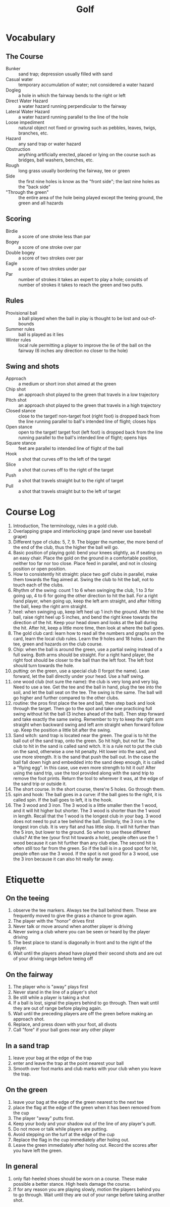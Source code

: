 #+TITLE: Golf

* Vocabulary
** The Course
- Bunker :: sand trap; depression usually filled with sand
- Casual water :: temporary accumulation of water; not considered a water hazard
- Dogleg :: a hole in which the fairway bends to the right or left
- Direct Water Hazard :: a water hazard running perpendicular to the fairway
- Lateral Water Hazard :: a water hazard running parallel to the line of the hole
- Loose impediment :: natural object not fixed or growing such as pebbles, leaves, twigs, branches, etc.
- Hazard :: any sand trap or water hazard
- Obstruction :: anything artificially erected, placed or lying on the course such as bridges, ball washers, benches, etc.
- Rough :: long grass usually bordering the fairway, tee or green
- Side :: the first nine holes is know as the "front side"; the last nine holes as the "back side"
- "Through the green" :: the entire area of the hole being played except the teeing ground, the green and all hazards

** Scoring
- Birdie :: a score of one stroke less than par
- Bogey :: a score of one stroke over par
- Double bogey :: a score of two strokes over par
- Eagle :: a score of two strokes under par
- Par :: number of strokes it takes an expert to play a hole;
  consists of number of strokes it takes to reach the green and two putts.

** Rules
- Provisional ball :: a ball played when the ball in play is thought to be lost and out-of-bounds
- Summer rules :: ball is played as it lies
- Winter rules :: local rule permitting a player to improve the lie of the ball on the fairway
  (6 inches any direction no closer to the hole)

** Swing and shots
- Approach :: a medium or short iron shot aimed at the green
- Chip shot :: an approach shot played to the green that travels in a low trajectory
- Pitch shot :: an approach shot played to the green that travels in a high trajectory
- Closed stance :: close to the target!
  non-target foot (right foot) is dropped back from the line running parallel
  to ball's intended line of flight; closes hips
- Open stance :: open to the target!
  target foot (left foot) is dropped back from the line running parallel
  to the ball's intended line of flight; opens hips
- Square stance :: feet are parallel to intended line of flight of the ball
- Hook :: a shot that curves off to the left of the target
- Slice :: a shot that curves off to the right of the target
- Push :: a shot that travels straight but to the right of target
- Pull :: a shot that travels straight but to the left of target

* Course Log
1. Introduction, The terminology, rules in a gold club.
2. Overlapping grape and interlocking grape (and never use baseball grape)
3. Different type of clubs: 5, 7, 9. The bigger the number, the more bend of the end of the club, thus the higher the ball will go.
4. Basic position of playing gold: bend your knees slightly, as if seating on an easy chair.
   Place the gold on the ground in a comfortable position, neither too far nor too close.
   Place feed in parallel, and not in closing position or open position.
5. How to consistently hit straight: place two golf clubs in parallel, make them towards the flag aimed at.
   Swing the club to hit the ball, not to touch each of the clubs.
6. Rhythm of the swing: count 1 to 6 when swinging the club, 1 to 3 for going up, 4 to 6 for going the other direction to hit the ball.
   For a right hand player, when going up, keep the left arm straight, and after hitting the ball, keep the right arm straight.
7. heel: when swinging up, keep left heel up 1 inch the ground. After hit the ball, raise right heel up 5 inches, and bend the right knee towards the direction of the hit.
   Keep your head down and looks at the ball during the hit. After hit, keep a little more time, then look at where the ball goes.
8. The gold club card: learn how to read all the numbers and graphs on the card, learn the local club rules.
   Learn the 9 holes and 18 holes. Learn the tee, green and hazards on the club course.
9. Chip: when the ball is around the green, use a partial swing instead of a full swing.
   Both arms should be straight. For a right hand player, the right foot should be closer to the ball than the left foot.
   The left foot should turn towards the hole.
10. putting: on the green, use a special club (I forgot the name). Lean forward, let the ball directly under your head. Use a half swing.
11. one wood club (not sure the name): the club is very long and very big. Need to use a tee.
   Get the tee and the ball in hand, plug the tee into the soil, and let the ball seat on the tee.
   The swing is the same. The ball will go higher and further compared to the other clubs.
12. routine: the pros first place the tee and ball, then step back and look through the target.
   Then go to the spot and take one practicing full swing without hit the ball (3 inches ahead of the ball).
   Then step forward and take exactly the same swing.
   Remember to try to keep the right arm straight when backward swing and left arm straight when forward follow up.
   Keep the position a little bit after the swing.
13. Sand witch: sand trap is located near the green. The goal is to hit the ball out of the sand trap, onto the green.
   So hit high, but not far. The club to hit in the sand is called sand witch.
   It is a rule not to put the club on the sand, otherwise a one hit penalty.
   Hit lower into the sand, and use more strength. It is the sand that push the ball out.
   In the case the ball fall down high and embedded into the sand deep enough, it is called a "flying egg".
   In this case, use even more strength to hit it out!
   After using the sand trip, use the tool provided along with the sand trip to remove the foot prints.
   Return the tool to wherever it was, at the edge of the sand trip or outside it.
14. The short course. In the short course, there're 5 holes. Go through them.
15. spin and hook: The ball goes in a curve: if the ball goes to the right, it is called spin. If the ball goes to left, it is the hook.
16. The 3 wood and 3 iron. The 3 wood is a little smaller then the 1 wood, and it will hit higher but shorter.
   The 3 wood is shorter than the 1 wood in length. Recall that the 1 wood is the longest club in your bag.
   3 wood does not need to put a tee behind the ball.
   Similarly, the 3 iron is the longest iron club. It is very flat and has little slop.
   It will hit further than the 5 iron, but lower to the ground.
   So when to use these different clubs?
   At the tee (your first hit towards a hole), people often use the 1 wood because it can hit further than any club else.
   The second hit is often still too far from the green.
   So if the ball is in a good spot for hit, people often use the 3 wood.
   If the spot is not good for a 3 wood, use the 3 iron because it can also hit really far away.


* Etiquette
** On the teeing
1. observe the tee markers.
   Always tee the ball behind them.
   These are frequently moved to give the grass a chance to grow again.
2. The player with the "honor" drives first
3. Never talk or move around when another player is driving
4. Never swing a club where you can be seen or heard by the player driving
5. The best place to stand is diagonally in front and to the right of the player.
6. Wait until the players ahead have played their second shots and are out of your driving range before teeing off

** On the fairway
1. The player who is "away" plays first
2. Never stand in the line of a player's shot
3. Be still while a player is taking a shot
4. If a ball is lost, signal the players behind to go through.
   Then wait until they are out of range before playing again.
5. Wait until the preceding players are off the green before making an approach shot.
6. Replace, and press down with your foot, all divots
7. Call "fore" if your ball goes near any other player

** In a sand trap
1. leave your bag at the edge of the trap
2. enter and leave the trap at the point nearest your ball
3. Smooth over foot marks and club marks with your club when you leave the trap.

** On the green
1. leave your bag at the edge of the green nearest to the next tee
2. place the flag at the edge of the green when it has been removed from the cup
3. The player "away" putts first.
4. Keep your body and your shadow out of the line of any player's putt.
5. Do not move or talk while players are putting.
6. Avoid stepping on the turf at the edge of the cup
7. Replace the flag in the cup immediately after holing out.
8. Leave the green immediately after holing out.
   Record the scores after you have left the green.

** In general
1. only flat-heeled shoes should be worn on a course.
   These make possible a better stance. High heels damage the course.
2. If for any reason you are playing slowly, motion the players behind you to go through.
   Wait until they are out of your range before taking another shot.
